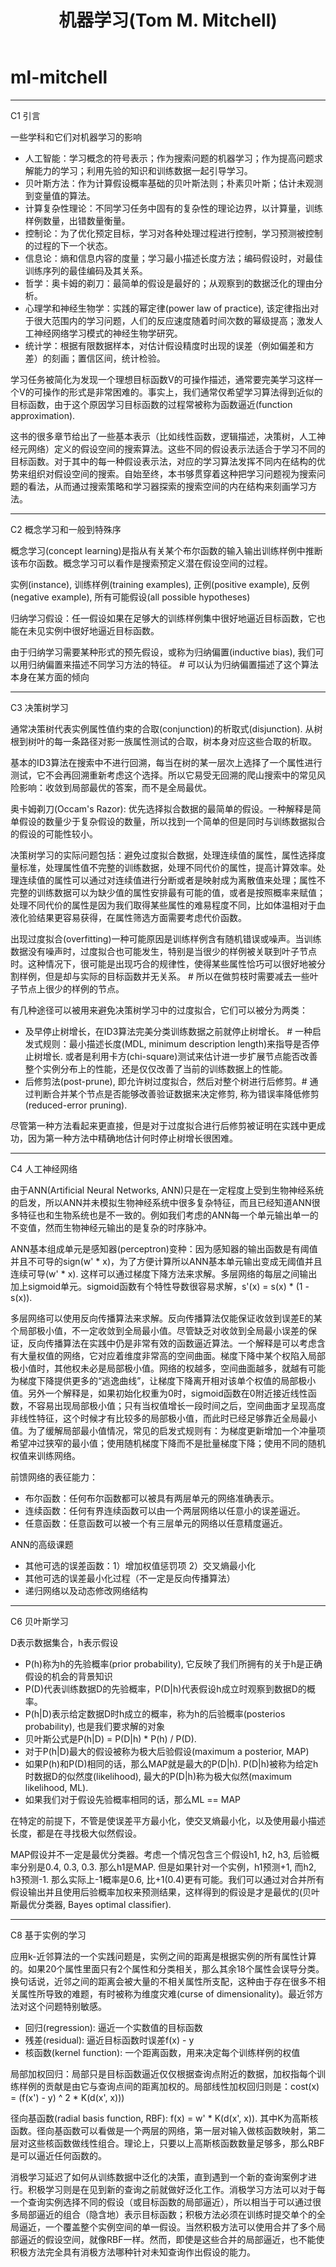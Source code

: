* ml-mitchell
#+TITLE: 机器学习(Tom M. Mitchell)

-----
C1 引言

一些学科和它们对机器学习的影响
- 人工智能：学习概念的符号表示；作为搜索问题的机器学习；作为提高问题求解能力的学习；利用先验的知识和训练数据一起引导学习。
- 贝叶斯方法：作为计算假设概率基础的贝叶斯法则；朴素贝叶斯；估计未观测到变量值的算法。
- 计算复杂性理论：不同学习任务中固有的复杂性的理论边界，以计算量，训练样例数量，出错数量衡量。
- 控制论：为了优化预定目标，学习对各种处理过程进行控制，学习预测被控制的过程的下一个状态。
- 信息论：熵和信息内容的度量；学习最小描述长度方法；编码假设时，对最佳训练序列的最佳编码及其关系。
- 哲学：奥卡姆的剃刀：最简单的假设是最好的；从观察到的数据泛化的理由分析。
- 心理学和神经生物学：实践的幂定律(power law of practice), 该定律指出对于很大范围内的学习问题，人们的反应速度随着时间次数的幂级提高；激发人工神经网络学习模式的神经生物学研究。
- 统计学：根据有限数据样本，对估计假设精度时出现的误差（例如偏差和方差）的刻画；置信区间，统计检验。

学习任务被简化为发现一个理想目标函数V的可操作描述，通常要完美学习这样一个V的可操作的形式是非常困难的。事实上，我们通常仅希望学习算法得到近似的目标函数，由于这个原因学习目标函数的过程常被称为函数逼近(function approximation).

这书的很多章节给出了一些基本表示（比如线性函数，逻辑描述，决策树，人工神经元网络）定义的假设空间的搜索算法。这些不同的假设表示法适合于学习不同的目标函数。对于其中的每一种假设表示法，对应的学习算法发挥不同内在结构的优势来组织对假设空间的搜索。自始至终，本书够贯穿着这种把学习问题视为搜索问题的看法，从而通过搜索策略和学习器探索的搜索空间的内在结构来刻画学习方法。

-----
C2 概念学习和一般到特殊序

概念学习(concept learning)是指从有关某个布尔函数的输入输出训练样例中推断该布尔函数。概念学习可以看作是搜索预定义潜在假设空间的过程。

实例(instance), 训练样例(training examples), 正例(positive example), 反例(negative example), 所有可能假设(all possible hypotheses)

归纳学习假设：任一假设如果在足够大的训练样例集中很好地逼近目标函数，它也能在未见实例中很好地逼近目标函数。

由于归纳学习需要某种形式的预先假设，或称为归纳偏置(inductive bias), 我们可以用归纳偏置来描述不同学习方法的特征。 # 可以认为归纳偏置描述了这个算法本身在某方面的倾向

-----
C3 决策树学习

通常决策树代表实例属性值约束的合取(conjunction)的析取式(disjunction). 从树根到树叶的每一条路径对影一族属性测试的合取，树本身对应这些合取的析取。

基本的ID3算法在搜索中不进行回溯，每当在树的某一层次上选择了一个属性进行测试，它不会再回溯重新考虑这个选择。所以它易受无回溯的爬山搜索中的常见风险影响：收敛到局部最优的答案，而不是全局最优。

奥卡姆剃刀(Occam's Razor): 优先选择拟合数据的最简单的假设。一种解释是简单假设的数量少于复杂假设的数量，所以找到一个简单的但是同时与训练数据拟合的假设的可能性较小。

决策树学习的实际问题包括：避免过度拟合数据，处理连续值的属性，属性选择度量标准，处理属性值不完整的训练数据，处理不同代价的属性，提高计算效率。处理连续值的属性可以通过对连续值进行分断或者是映射成为离散值来处理；属性不完整的训练数据可以为缺少值的属性安排最有可能的值，或者是按照概率来赋值；处理不同代价的属性是因为我们取得某些属性的难易程度不同，比如体温相对于血液化验结果更容易获得，在属性筛选方面需要考虑代价函数。

出现过度拟合(overfitting)一种可能原因是训练样例含有随机错误或噪声。当训练数据没有噪声时，过度拟合也可能发生，特别是当很少的样例被关联到叶子节点时。这种情况下，很可能是出现巧合的规律性，使得某些属性恰巧可以很好地被分割样例，但是却与实际的目标函数并无关系。 # 所以在做剪枝时需要减去一些叶子节点上很少的样例的节点。

有几种途径可以被用来避免决策树学习中的过度拟合，它们可以被分为两类：
- 及早停止树增长，在ID3算法完美分类训练数据之前就停止树增长。 # 一种启发式规则：最小描述长度(MDL, minimum description length)来指导是否停止树增长. 或者是利用卡方(chi-square)测试来估计进一步扩展节点能否改善整个实例分布上的性能，还是仅仅改善了当前的训练数据上的性能。
- 后修剪法(post-prune), 即允许树过度拟合，然后对整个树进行后修剪。# 通过判断合并某个节点是否能够改善验证数据来决定修剪, 称为错误率降低修剪(reduced-error pruning).
尽管第一种方法看起来更直接，但是对于过度拟合进行后修剪被证明在实践中更成功，因为第一种方法中精确地估计何时停止树增长很困难。

-----
C4 人工神经网络

由于ANN(Artificial Neural Networks, ANN)只是在一定程度上受到生物神经系统的启发，所以ANN并未模拟生物神经系统中很多复杂特征，而且已经知道ANN很多特征也和生物系统也是不一致的。例如我们考虑的ANN每一个单元输出单一的不变值，然而生物神经元输出的是复杂的时序脉冲。

ANN基本组成单元是感知器(perceptron)变种：因为感知器的输出函数是有阈值并且不可导的sign(w' * x)，为了方便计算所以ANN基本单元输出变成无阈值并且连续可导(w' * x). 这样可以通过梯度下降方法来求解。多层网络的每层之间输出加上sigmoid单元。sigmoid函数有个特性导数很容易求解，s'(x) = s(x) * (1 - s(x)). 

多层网络可以使用反向传播算法来求解。反向传播算法仅能保证收敛到误差E的某个局部极小值，不一定收敛到全局最小值。尽管缺乏对收敛到全局最小误差的保证，反向传播算法在实践中仍是非常有效的函数逼近算法。一个解释是可以考虑含有大量权值的网络，它对应着维度非常高的空间曲面。梯度下降中某个权陷入局部极小值时，其他权未必是局部极小值。网络的权越多，空间曲面越多，就越有可能为梯度下降提供更多的“逃逸曲线”，让梯度下降离开相对该单个权值的局部极小值。另外一个解释是，如果初始化权重为0时，sigmoid函数在0附近接近线性函数，不容易出现局部极小值；只有当权值增长一段时间之后，空间曲面才呈现高度非线性特征，这个时候才有比较多的局部极小值，而此时已经足够靠近全局最小值。为了缓解局部最小值情况，常见的启发式规则有：为梯度更新增加一个冲量项希望冲过狭窄的最小值；使用随机梯度下降而不是批量梯度下降；使用不同的随机权值来训练网络。

前馈网络的表征能力：
- 布尔函数：任何布尔函数都可以被具有两层单元的网络准确表示。
- 连续函数：任何有界连续函数可以由一个两层网络以任意小的误差逼近。
- 任意函数：任意函数可以被一个有三层单元的网络以任意精度逼近。

ANN的高级课题
- 其他可选的误差函数：1）增加权值惩罚项 2）交叉熵最小化
- 其他可选的误差最小化过程（不一定是反向传播算法）
- 递归网络以及动态修改网络结构

-----
C6 贝叶斯学习

D表示数据集合，h表示假设
- P(h)称为h的先验概率(prior probability), 它反映了我们所拥有的关于h是正确假设的机会的背景知识
- P(D)代表训练数据D的先验概率，P(D|h)代表假设h成立时观察到数据D的概率。
- P(h|D)表示给定数据D时h成立的概率，称为h的后验概率(posterios probability), 也是我们要求解的对象
- 贝叶斯公式是P(h|D) = P(D|h) * P(h) / P(D).
- 对于P(h|D)最大的假设被称为极大后验假设(maximum a posterior, MAP)
- 如果P(h)和P(D)相同的话，那么MAP就是最大的P(D|h). P(D|h)被称为给定h时数据D的似然度(likelihood), 最大的P(D|h)称为极大似然(maximum likelihood, ML).
- 如果我们对于假设先验概率相同的话，那么ML == MAP

在特定的前提下，不管是使误差平方最小化，使交叉熵最小化，以及使用最小描述长度，都是在寻找极大似然假设。

MAP假设并不一定是最优分类器。考虑一个情况包含三个假设h1, h2, h3, 后验概率分别是0.4, 0.3, 0.3. 那么h1是MAP. 但是如果针对一个实例，h1预测+1, 而h2, h3预测-1. 那么实际上-1概率是0.6, 比+1(0.4)更有可能。我们可以通过对合并所有假设输出并且使用后验概率加权来预测结果，这样得到的假设是才是最优的(贝叶斯最优分类器, Bayes optimal classifier).

-----
C8 基于实例的学习

应用k-近邻算法的一个实践问题是，实例之间的距离是根据实例的所有属性计算的。如果20个属性里面只有2个属性和分类相关，那么其余18个属性会误导分类。换句话说，近邻之间的距离会被大量的不相关属性所支配，这种由于存在很多不相关属性所导致的难题，有时被称为维度灾难(curse of dimensionality)。最近邻方法对这个问题特别敏感。

- 回归(regression): 逼近一个实数值的目标函数
- 残差(residual): 逼近目标函数时误差f(x) - y
- 核函数(kernel function): 一个距离函数，用来决定每个训练样例的权值

局部加权回归：局部只是目标函数逼近仅仅根据查询点附近的数据，加权指每个训练样例的贡献是由它与查询点间的距离加权的。局部线性加权回归则是：cost(x) = \SUM{x'表示x附近的k个近邻} (f(x') - y) ^ 2 * K(d(x', x)))

径向基函数(radial basis function, RBF): f(x) = w' * K(d(x', x)). 其中K为高斯核函数。径向基函数可以看做是一个两层的网络，第一层对输入做核函数映射，第二层对这些核函数做线性组合。理论上，只要以上高斯核函数数量足够多，那么RBF是可以逼近任何函数的。

消极学习延迟了如何从训练数据中泛化的决策，直到遇到一个新的查询案例才进行。积极学习则是在见到新的查询之前就做好泛化工作。消极学习方法可以对于每一个查询实例选择不同的假设（或目标函数的局部逼近），所以相当于可以通过很多局部逼近的组合（隐含地）表示目标函数；积极方法必须在训练时提交单个的全局逼近，一个覆盖整个实例空间的单一假设。当然积极方法可以使用合并了多个局部逼近的假设空间，就像RBF一样。然而，即使是这些合并的局部逼近，也不能使积极方法完全具有消极方法哪种针对未知查询作出假设的能力。
